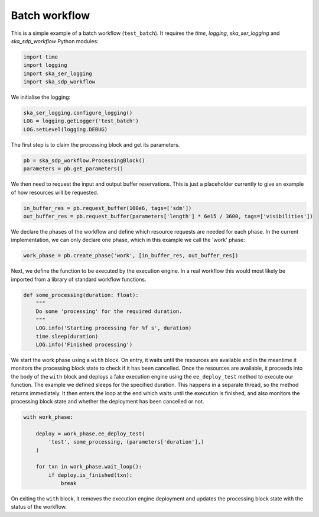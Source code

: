 .. _example_batch:

Batch workflow
==============

This is a simple example of a batch workflow (``test_batch``). It requires the
`time`, `logging`, `ska_ser_logging` and `ska_sdp_workflow` Python modules:

.. code-block::

  import time
  import logging
  import ska_ser_logging
  import ska_sdp_workflow

We initialise the logging:

.. code-block::

  ska_ser_logging.configure_logging()
  LOG = logging.getLogger('test_batch')
  LOG.setLevel(logging.DEBUG)

The first step is to claim the processing block and get its parameters.

.. code-block::

  pb = ska_sdp_workflow.ProcessingBlock()
  parameters = pb.get_parameters()

We then need to request the input and output buffer reservations. This is
just a placeholder currently to give an example of how resources will be
requested.

.. code-block::

  in_buffer_res = pb.request_buffer(100e6, tags=['sdm'])
  out_buffer_res = pb.request_buffer(parameters['length'] * 6e15 / 3600, tags=['visibilities'])

We declare the phases of the workflow and define which resource requests are
needed for each phase. In the current implementation, we can only declare one
phase, which in this example we call the 'work' phase:

.. code-block::

    work_phase = pb.create_phase('work', [in_buffer_res, out_buffer_res])

Next, we define the function to be executed by the execution engine. In a real
workflow this would most likely be imported from a library of standard
workflow functions.

.. code-block::

  def some_processing(duration: float):
      """
      Do some 'processing' for the required duration.
      """
      LOG.info('Starting processing for %f s', duration)
      time.sleep(duration)
      LOG.info('Finished processing')

We start the work phase using a ``with`` block. On entry, it waits until the
resources are available and in the meantime it monitors the processing block
state to check if it has been cancelled. Once the resources are available, it
proceeds into the body of the ``with`` block and deploys a fake execution
engine using the ``ee_deploy_test`` method to execute our function. The example
we defined sleeps for the specified duration. This happens in a separate
thread, so the method returns immediately. It then enters the loop at the end
which waits until the execution is finished, and also monitors the processing
block state and whether the deployment has been cancelled or not.

.. code-block::

  with work_phase:

      deploy = work_phase.ee_deploy_test(
          'test', some_processing, (parameters['duration'],)
      )

      for txn in work_phase.wait_loop():
          if deploy.is_finished(txn):
              break

On exiting the ``with`` block, it removes the execution engine
deployment and updates the processing block state with the status of the
workflow.